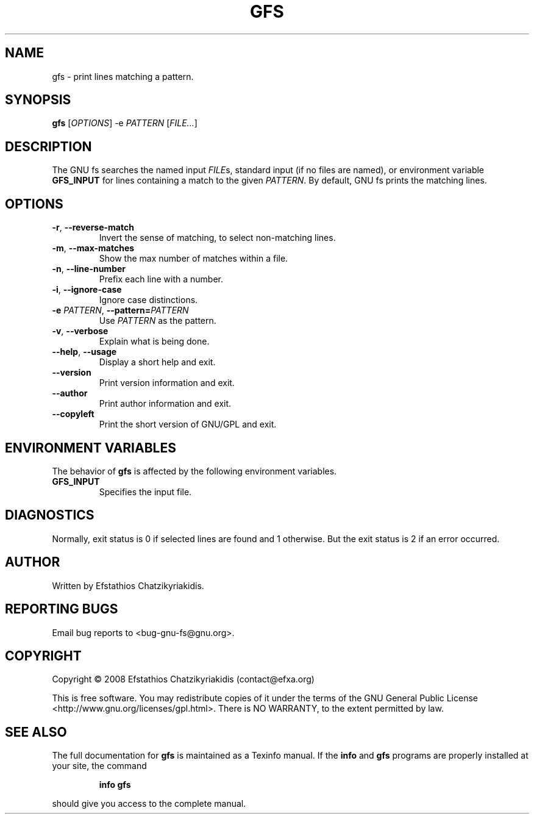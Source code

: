 .\"
.\"  `gfs.1'.
.\" 
.\"  This file is the short manual page for the GNU fs.
.\"
.\"  Copyright (C) 2008  Efstathios Chatzikyriakidis (contact@efxa.org)
.\"
.\"  This program is free software: you can redistribute it and/or modify
.\"  it under the terms of the GNU General Public License as published by
.\"  the Free Software Foundation, either version 3 of the License, or
.\"  (at your option) any later version.
.\"
.\"  This program is distributed in the hope that it will be useful,
.\"  but WITHOUT ANY WARRANTY; without even the implied warranty of
.\"  MERCHANTABILITY or FITNESS FOR A PARTICULAR PURPOSE. See the
.\"  GNU General Public License for more details.
.\"
.\"  You should have received a copy of the GNU General Public License
.\"  along with this program. If not, see <http://www.gnu.org/licenses/>.
.\"
.TH GFS "1" "March 2008" "gfs 1.0" "User Commands"

.SH NAME
gfs \- print lines matching a pattern.

.SH SYNOPSIS
.B gfs
[\fIOPTIONS\fR] -e \fIPATTERN\fR [\fIFILE...\fR]

.SH DESCRIPTION
The GNU fs searches the named input \fIFILE\fRs, standard input (if no files
are named), or environment variable \fBGFS_INPUT\fR for lines containing a
match to the given \fIPATTERN\fR. By default, GNU fs prints the matching lines. 

.SH OPTIONS
.TP
\fB\-r\fR, \fB\-\-reverse-match\fR
Invert the sense of matching, to select non-matching lines.
.TP
\fB\-m\fR, \fB\-\-max-matches\fR
Show the max number of matches within a file.
.TP
\fB\-n\fR, \fB\-\-line-number\fR
Prefix each line with a number.
.TP
\fB\-i\fR, \fB\-\-ignore-case\fR
Ignore case distinctions.
.TP
\fB\-e \fIPATTERN\fR\fR, \fB\-\-pattern=\fIPATTERN\fR\fR
Use \fIPATTERN\fR as the pattern.
.TP
\fB\-v\fR, \fB\-\-verbose\fR
Explain what is being done.
.TP
\fB\-\-help\fR, \fB\-\-usage\fR
Display a short help and exit.
.TP
.B \-\-version
Print version information and exit.
.TP
.B \-\-author
Print author information and exit.
.TP
.B \-\-copyleft
Print the short version of GNU/GPL and exit.

.SH "ENVIRONMENT VARIABLES"
The behavior of \fBgfs\fR is affected by the following environment variables.
.TP
.B GFS_INPUT
Specifies the input file.

.SH DIAGNOSTICS
Normally, exit status is 0 if selected lines are found and
1 otherwise. But the exit status is 2 if an error occurred.

.SH AUTHOR
Written by Efstathios Chatzikyriakidis.

.SH "REPORTING BUGS"
Email bug reports to <bug-gnu-fs@gnu.org>.

.SH COPYRIGHT
Copyright \(co 2008  Efstathios Chatzikyriakidis (contact@efxa.org)

This is free software. You may redistribute copies of it under the terms
of the GNU General Public License <http://www.gnu.org/licenses/gpl.html>.
There is NO WARRANTY, to the extent permitted by law.

.SH "SEE ALSO"
The full documentation for
.B gfs
is maintained as a Texinfo manual. If the
.B info
and
.B gfs
programs are properly installed at your site, the command
.IP
.B info gfs
.PP
should give you access to the complete manual.
